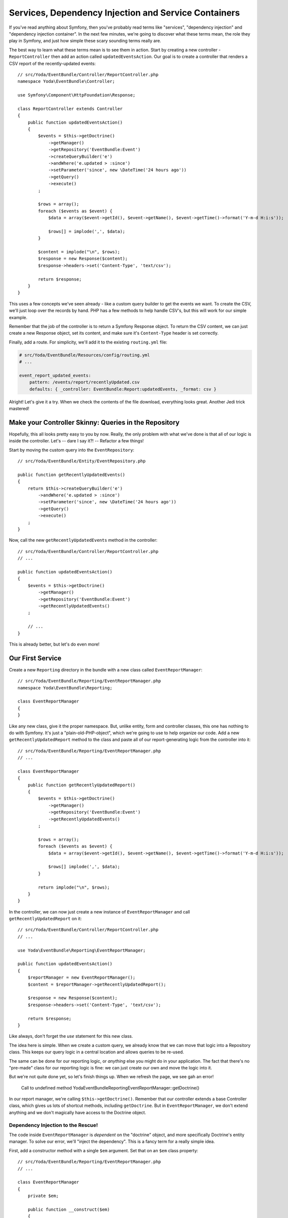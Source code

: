 Services, Dependency Injection and Service Containers
=====================================================

If you've read anything about Symfony, then you've probably read terms like
"services", "dependency injection" and "dependency injection container".
In the next few minutes, we're going to discover what these terms mean, the
role they play in Symfony, and just how simple these scary sounding
terms really are.

The best way to learn what these terms mean is to see them in action. Start
by creating a new controller - ``ReportController`` then add an action called
``updatedEventsAction``. Our goal is to create a controller that renders a CSV
report of the recently-updated events::

    // src/Yoda/EventBundle/Controller/ReportController.php
    namespace Yoda\EventBundle\Controller;

    use Symfony\Component\HttpFoundation\Response;

    class ReportController extends Controller
    {
        public function updatedEventsAction()
        {
            $events = $this->getDoctrine()
                ->getManager()
                ->getRepository('EventBundle:Event')
                ->createQueryBuilder('e')
                ->andWhere('e.updated > :since')
                ->setParameter('since', new \DateTime('24 hours ago'))
                ->getQuery()
                ->execute()
            ;

            $rows = array();
            foreach ($events as $event) {
                $data = array($event->getId(), $event->getName(), $event->getTime()->format('Y-m-d H:i:s'));

                $rows[] = implode(',', $data);
            }

            $content = implode("\n", $rows);
            $response = new Response($content);
            $response->headers->set('Content-Type', 'text/csv');

            return $response;
        }
    }

This uses a few concepts we've seen already - like a custom query builder
to get the events we want. To create the CSV, we'll just loop over the records
by hand. PHP has a few methods to help handle CSV's, but this will work for
our simple example.

Remember that the job of the controller is to return a Symfony Response object.
To return the CSV content, we can just create a new Response object, set its
content, and make sure it's ``Content-Type`` header is set correctly.

Finally, add a route. For simplicity, we'll add it to the existing ``routing.yml``
file:

.. code-block:: yaml

    # src/Yoda/EventBundle/Resources/config/routing.yml
    # ...

    event_report_updated_events:
        pattern: /events/report/recentlyUpdated.csv
        defaults: { _controller: EventBundle:Report:updatedEvents, _format: csv }

Alright! Let's give it a try. When we check the contents of the file download,
everything looks great. Another Jedi trick mastered!

Make your Controller Skinny: Queries in the Repository
------------------------------------------------------

Hopefully, this all looks pretty easy to you by now. Really, the only problem
with what we've done is that all of our logic is inside the controller. Let's --
dare I say it?! -- Refactor a few things!

Start by moving the custom query into the ``EventRepository``::

    // src/Yoda/EventBundle/Entity/EventRepository.php
    
    public function getRecentlyUpdatedEvents()
    {
        return $this->createQueryBuilder('e')
            ->andWhere('e.updated > :since')
            ->setParameter('since', new \DateTime('24 hours ago'))
            ->getQuery()
            ->execute()
        ;
    }

Now, call the new ``getRecentlyUpdatedEvents`` method in the controller::

    // src/Yoda/EventBundle/Controller/ReportController.php
    // ...

    public function updatedEventsAction()
    {
        $events = $this->getDoctrine()
            ->getManager()
            ->getRepository('EventBundle:Event')
            ->getRecentlyUpdatedEvents()
        ;

        // ...
    }


This is already better, but let's do even more!

Our First Service
-----------------

Create a new ``Reporting`` directory in the bundle with a new class called ``EventReportManager``::

    // src/Yoda/EventBundle/Reporting/EventReportManager.php
    namespace Yoda\EventBundle\Reporting;
    
    class EventReportManager
    {
    }

Like any new class, give it the proper namespace. But, unlike entity, form
and controller classes, this one has nothing to do with Symfony. It's just
a "plain-old-PHP-object", which we're going to use to help organize our code.
Add a new ``getRecentlyUpdatedReport`` method to the class and paste all
of our report-generating logic from the controller into it::

    // src/Yoda/EventBundle/Reporting/EventReportManager.php
    // ...

    class EventReportManager
    {
        public function getRecentlyUpdatedReport()
        {
            $events = $this->getDoctrine()
                ->getManager()
                ->getRepository('EventBundle:Event')
                ->getRecentlyUpdatedEvents()
            ;

            $rows = array();
            foreach ($events as $event) {
                $data = array($event->getId(), $event->getName(), $event->getTime()->format('Y-m-d H:i:s'));

                $rows[] implode(',', $data);
            }

            return implode("\n", $rows);
        }
    }

In the controller, we can now just create a new instance of ``EventReportManager``
and call ``getRecentlyUpdatedReport`` on it::

    // src/Yoda/EventBundle/Controller/ReportController.php
    // ...
    
    use Yoda\EventBundle\Reporting\EventReportManager;

    public function updatedEventsAction()
    {
        $reportManager = new EventReportManager();
        $content = $reportManager->getRecentlyUpdatedReport();

        $response = new Response($content);
        $response->headers->set('Content-Type', 'text/csv');

        return $response;
    }

Like always, don't forget the `use` statement for this new class.

The idea here is simple. When we create a custom query, we already know
that we can move that logic into a Repository class. This keeps our query
logic in a central location and allows queries to be re-used.

The same can be done for our reporting logic, or *anything* else you might
do in your application. The fact that there's no "pre-made" class for our
reporting logic is fine: we can just create our own and move the logic
into it.

But we're not quite done yet, so let's finish things up. When we refresh
the page, we see gah an error!

.. highlights::

    Call to undefined method Yoda\EventBundle\Reporting\EventReportManager::getDoctrine()

In our report manager, we're calling ``$this->getDoctrine()``. Remember that
our controller extends a base Controller class, which gives us lots of shortcut
methods, including ``getDoctrine``. But in ``EventReportManager``, we don't
extend anything and we don't magically have access to the Doctrine object.

Dependency Injection to the Rescue!
~~~~~~~~~~~~~~~~~~~~~~~~~~~~~~~~~~~

The code inside ``EventReportManager`` is *dependent* on the "doctrine" object,
and more specifically Doctrine's entity manager. To solve our error, we'll
"inject the dependency". This is a fancy term for a really simple idea.

First, add a constructor method with a single ``$em`` argument. Set that on
an ``$em`` class property::

    // src/Yoda/EventBundle/Reporting/EventReportManager.php
    // ...

    class EventReportManager
    {
        private $em;
        
        public function __construct($em)
        {
            $this->em = $em;
        }
    }

This will be the entity manager object. Inside ``getRecentlyUpdatedReport``,
use the new ``$em`` property and remove the non-existent ``getDoctrine`` call::

    // src/Yoda/EventBundle/Reporting/EventReportManager.php
    // ...
    
    private $em;
    // ...

    public function getRecentlyUpdatedReport()
    {
        $events = $this->em
            ->getRepository('EventBundle:Event')
            ->getRecentlyUpdatedEvents()
        ;

        // ...
    }

Back in ``ReportController``, we can get the entity manager like we always do
and pass it as the first argument when creating a new ``EventReportManager``::

    // src/Yoda/EventBundle/Controller/ReportController.php
    // ...

    use Yoda\EventBundle\Reporting\EventReportManager;

    public function updatedEventsAction()
    {
        $reportManager = new EventReportManager($this->getDoctrine()->getManager());
        $content = $reportManager->getRecentlyUpdatedReport();

        $response = new Response($content);
        $response->headers->set('Content-Type', 'text/csv');

        return $response;
    }

Refresh the page to see that the CSV is downloaded successfully.

Congratulations! You've just done "dependency injection". Dependency injection
isn't some new programming practice or magic trick, it's just the idea
of passing dependencies into objects that need them. In our example, ``EventReportManager``
needs the entity manager object. When creating the manager, we "inject" it
by passing it into the manager's constructor. Now that the manager has everything
it needs, it can get its work done.

.. tip::

    To learn more, check out out free tutorial that's all about the great
    topic of :doc:`Dependency Injection</screencast/dependency-injection/index>`.

In addition to "dependency injection", we've also just created our first "service".
That's right - a "service" is nothing more than a term that's loosely given
to a PHP object that performs an action. ``EventReportManager`` performs an
action, so it's technically a "service". Another common property of a "service"
is that you only ever need one instance at a time. For example, if we needed
to generate 2 CSV reports, it wouldn't really make sense to create 2 objects
when we can just re-use the same one twice. "Services" are the machines of
your application - each does its own "work", like creating reports, sending
emails, or anything else you can dream up.

The Service Container
---------------------

Now let's learn more about the third and final term: the service container.
The service container is an object that holds all of the services in your
project, including all of Symfony's core objects. Like we saw in previous
screencasts, you can use the ``container:debug`` console task to get a list
of all of the useful objects that are available.

    php app/console container:debug

Notice that one of these (``doctrine.orm.entity_manager``) is the entity manager.

Let's add our own service to this container. First, find and open a ``services.yml``
file that was generated automatically in our bundle. To add our ``EventReportManager``
into the service container, we need to "teach" Symfony how to construct it.

.. code-block:: yaml

    # src/Yoda/EventBundle/Resources/config/services.yml
    services:
        yoda_event.reporting.event_report_manager:
            class: Yoda\EventBundle\Reporting\EventReportManager
            arguments:
                # todo ...

First, give the service a name, which typically looks a bit like the class's
namespace.

.. tip::

    The service "name" (e.g. `yoda_event.reporting.event_report_manager``)
    can be anything you want. Making it look like the class's namespace is
    just a nice practice.

Next, add a "class" key. Finally, add an arguments key. The arguments
key tells Symfony exactly what to pass into the constructor when it creates
a new instance of our service. For example, if the first argument to ``EventReportManager``
were a string, we could just type the value of that here.

.. code-block:: yaml

    # src/Yoda/EventBundle/Resources/config/services.yml
    services:
        yoda_event.reporting.event_report_manager:
            class: Yoda\EventBundle\Reporting\EventReportManager
            arguments:
                # pass the string "foo" as the first constructor argument
                - "foo"

But instead of a string, the first argument to ``EventReportManager`` is the
entity manager object. In the service container, this object is available
under the name ``doctrine.orm.entity_manager``. Paste that string into the
first ``arguments`` entry and prefix it with an ``@`` symbol::

    # src/Yoda/EventBundle/Resources/config/services.yml
    services:
        yoda_event.reporting.event_report_manager:
            class: Yoda\EventBundle\Reporting\EventReportManager
            arguments:
                - "@doctrine.orm.entity_manager"

The ``@`` symbol tells Symfony that ``doctrine.orm.entity_manager`` isn't
a string, but refers to another object inside the container. Now, when the
container creates a new instance of ``EventReportManager``, it will pass
the entity manager to it.

Re-run the ``container:debug`` console command:

.. code-block:: bash

    php app/console container:debug

Fabulous! Our new service is registered. Let's use it!

In ``ReportController``, remove the new call of the ``EventReportManager``
and replace it with a call to the ``container`` object::

    // src/Yoda/EventBundle/Controller/ReportController.php
    // ...

    use Yoda\EventBundle\Reporting\EventReportManager;

    public function updatedEventsAction()
    {
        $reportManager = $this->container
            ->get('yoda_event.reporting.event_report_manager');
        $content = $reportManager->getRecentlyUpdatedReport();

        $response = new Response($content);
        $response->headers->set('Content-Type', 'text/csv');

        return $response;
    }


Life is really easy inside a controller because the service container object
is available via ``$this->container``. By calling ``get``, we can fetch out
any service. Internally, Symfony creates a new instance of ``EventReportManager``
and returns it. If we were to ask for the service a second time, the container
just returns the same instance as before, instead of creating a new one.

Let's go back to the browser to try it out, again our file downloads! We've just
put our first service into the service container. We can re-use it anywhere
in our application by getting it out of the container.

Loading and Importing Configuration Files
~~~~~~~~~~~~~~~~~~~~~~~~~~~~~~~~~~~~~~~~~

I want to add one quick note about ``services.yml``. Like with routing, this
file isn't automatically discovered by Symfony. Instead, when the bundle
was generated, an ``EventExtension`` class was created for you. This class
is mostly useful for third-party bundles, but one thing it does by default
is load the ``services.yml`` file::

    // src/Yoda/EventBundle/DependencyInjection/EventExtension.php
    // ...

    public function load(array $configs, ContainerBuilder $container)
    {
        // ...
        // this was all generated when we generated the bundle
        $loader->load('services.yml');
    }

If you don't have this "Extension" class in your bundle, no problem! You
can always import your ``services.yml`` file from inside ``config.yml``:

.. code-block:: yaml

    # app/config/config.yml
    imports:
        # ...
        - { resource: "@EventBundle/Resources/config/services.yml" }

You could also rename ``services.yml`` to anything else - it's name isn't
really important.

.. note::

    The point is that any YAML or XML file that defines a service *must* be
    imported manually. This can be done via the special "extension" class
    of a bundle *or* simply by adding it to the ``imports`` section of ``config.yml``
    or any other configuration file.

Type-Hinting
------------

Let's do a few more quick things with our brand-new shiny service. In ``EventReportManager``,
the first argument to the constructor is the entity manager. While totally
optional, one good practice is to type-hint the argument. Add the ``EntityManager``
``use`` statement and then type-hint this argument::

    // src/Yoda/EventBundle/Reporting/EventReportManager.php
    // ...
    
    use Doctrine\ORM\EntityManager;

    class EventReportManager
    {
        private $em;
    
        public function __construct(EntityManager $em)
        {
            $this->em = $em;
        }
    }

If you're unsure what the class name behind a service is, use the ``container:debug``
command to find out. You could also type-hint using ``ObjectManager``, which
is the interface that the entity manager ultimately uses::

    // src/Yoda/EventBundle/Reporting/EventReportManager.php
    // ...

    use Doctrine\Common\Persistence\ObjectManager;

    class EventReportManager
    {
        private $em;

        public function __construct(ObjectManager $em)
        {
            $this->em = $em;
        }
    }

If you're not too comfortable with this, don't worry. This is optional, but
a good practice to get into.

Injecting the Logger with Setter Injection
------------------------------------------

To show off one more feature of the service container, let's add some logging
to ``EventReportManager``. Check out the ``container:debug`` output to discover
that Symfony already has a ``logger`` service that we can use. Symfony integrates
with a third-party library called `Monolog`_, which does some very cool things
with logging.

If we want ``EventReportManager`` to be able to log messages, then it's going
to need access to the ``logger`` service. To get it, we'll inject it!

When we injected the entity manager, we added it to the constructor and then
configured Symfony to pass the service as the first argument. We could certainly
do the same thing for the logger. But instead, I'll show you a second way
to inject dependencies: setter injection. Add a ``setLogger`` method and store
the logger as a property::

    // src/Yoda/EventBundle/Reporting/EventReportManager.php
    // ...
    
    use Symfony\Bridge\Monolog\Logger;

    class EventReportManager
    {
        // ...
        private $logger;
        // ...

        public function setLogger(Logger $logger)
        {
            $this->logger = $logger;
        }
    }

In the service configuration, add a ``calls`` key:

.. code-block:: yaml

    # src/Yoda/EventBundle/Resources/config/services.yml
    services:
        yoda_event.reporting.event_report_manager:
            class: Yoda\EventBundle\Reporting\EventReportManager
            arguments:
                - "@doctrine.orm.entity_manager"
            calls:
                - [ setLogger, ["@logger"]]

This key has a strange syntax, but tells Symfony to call ``setLogger`` after
creating the object and to pass the ``logger`` service to that method.

Both constructor injection and setter injection have the same outcome: the
logger is stored on the ``logger`` property of our object. Constructor injection
tends to be used for "required" dependencies - things your object must have
in order to function properly. Setter injection is typically used for any
non-required dependencies. This fits better for a logger, since ``EventReportManager``
could still work without it.

Create a new ``logInfo`` method that logs a message if the ``logger`` property
is set::

    // src/Yoda/EventBundle/Reporting/EventReportManager.php
    // ...

    class EventReportManager
    {
        // ...
        private $logger;
        // ...
        
        public function getRecentlyUpdatedReport()
        {
            $this->logInfo('Generating the recently updated events CSV!!!');
            // ...
        }

        private function logInfo($msg)
        {
            if ($this->logger) {
                $this->logger->info($msg);
            }
        }
    }

Even though the service container will guarantee that ``setLogger`` is called,
it's important to check to see if ``logger`` has been set. If we ever decided
to create this class directly, it would still work nicely without us needing
to set the logger.

To see it in action, tail the ``dev.log`` and refresh the page:

    tail -f app/logs/dev.log

If we scroll up a little bit we'll find our message:

    [2013-06-26 19:33:48] app.INFO Generating the recently updated events CSV!!! [] []

.. _`Monolog`: https://github.com/Seldaek/monolog
